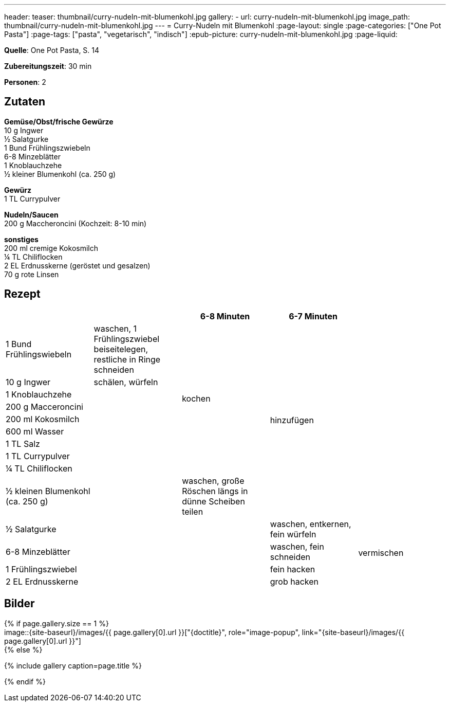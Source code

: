 ---
header:
  teaser: thumbnail/curry-nudeln-mit-blumenkohl.jpg
gallery:
  - url: curry-nudeln-mit-blumenkohl.jpg
    image_path: thumbnail/curry-nudeln-mit-blumenkohl.jpg
---
= Curry-Nudeln mit Blumenkohl
:page-layout: single
:page-categories: ["One Pot Pasta"]
:page-tags: ["pasta", "vegetarisch", "indisch"]
:epub-picture: curry-nudeln-mit-blumenkohl.jpg
:page-liquid:

**Quelle**: One Pot Pasta, S. 14

**Zubereitungszeit**: 30 min

**Personen**: 2


== Zutaten
:hardbreaks:

**Gemüse/Obst/frische Gewürze**
10 g Ingwer
½ Salatgurke
1 Bund Frühlingszwiebeln
6-8 Minzeblätter
1 Knoblauchzehe
½ kleiner Blumenkohl (ca. 250 g)

**Gewürz**
1 TL Currypulver

**Nudeln/Saucen**
200 g Maccheroncini (Kochzeit: 8-10 min)

**sonstiges**
200 ml cremige Kokosmilch
¼ TL Chiliflocken
2 EL Erdnusskerne (geröstet und gesalzen)
70 g rote Linsen


<<<

== Rezept

[cols=",,,,",options="header",]
|=======================================================================
| | |6-8 Minuten |6-7 Minuten |

|1 Bund Frühlingswiebeln |waschen, 1 Frühlingszwiebel beiseitelegen, restliche in Ringe schneiden .9+|kochen .10+|hinzufügen .10+|

|10 g Ingwer |schälen, würfeln

|1 Knoblauchzehe .12+|

|200 g Macceroncini

|200 ml Kokosmilch

|600 ml Wasser

|1 TL Salz

|1 TL Currypulver

|¼ TL Chiliflocken

|½ kleinen Blumenkohl (ca. 250 g) |waschen, große Röschen längs in dünne Scheiben teilen

|½ Salatgurke .4+| |waschen, entkernen, fein würfeln .4+|vermischen

|6-8 Minzeblätter |waschen, fein schneiden

|1 Frühlingszwiebel |fein hacken

|2 EL Erdnusskerne | grob hacken
|=======================================================================

== Bilder

ifdef::ebook-format-epub3[]
image::{site-baseurl}/images/{epub-picture}["{doctitle}"]
endif::ebook-format-epub3[]
ifndef::ebook-format-epub3[]
{% if page.gallery.size == 1 %}
image::{site-baseurl}/images/{{ page.gallery[0].url }}["{doctitle}", role="image-popup", link="{site-baseurl}/images/{{ page.gallery[0].url }}"]
{% else %}
++++
{% include gallery  caption=page.title %}
++++
{% endif %}
endif::ebook-format-epub3[]

